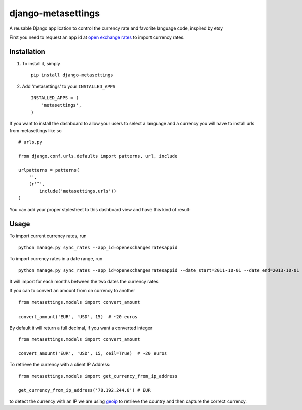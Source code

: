 ===================
django-metasettings
===================

A reusable Django application to control the currency rate and favorite
language code, inspired by etsy

First you need to request an app id at
`open exchange rates <https://openexchangerates.org/>`_ to import currency rates.

Installation
------------

1. To install it, simply ::

    pip install django-metasettings

2. Add 'metasettings' to your ``INSTALLED_APPS`` ::

    INSTALLED_APPS = (
        'metasettings',
    )

If you want to install the dashboard to allow your users to select a language
and a currency you will have to install urls from metasettings like so ::

    # urls.py

    from django.conf.urls.defaults import patterns, url, include

    urlpatterns = patterns(
        '',
        (r'^',
            include('metasettings.urls'))
    )

You can add your proper stylesheet to this dashboard view and have this kind
of result:

.. image:: http://f.cl.ly/items/2v3g0q0n09000W0h112f/Screen%20Shot%202013-10-18%20at%2015.52.34.png


Usage
-----

To import current currency rates, run ::

    python manage.py sync_rates --app_id=openexchangesratesappid


To import currency rates in a date range, run ::

    python manage.py sync_rates --app_id=openexchangesratesappid --date_start=2011-10-01 --date_end=2013-10-01

It will import for each months between the two dates the currency rates.


If you can to convert an amount from on currency to another ::

    from metasettings.models import convert_amount

    convert_amount('EUR', 'USD', 15)  # ~20 euros


By default it will return a full decimal, if you want a converted integer ::

    from metasettings.models import convert_amount

    convert_amount('EUR', 'USD', 15, ceil=True)  # ~20 euros


To retrieve the currency with a client IP Address::

    from metasettings.models import get_currency_from_ip_address

    get_currency_from_ip_address('78.192.244.8') # EUR

to detect the currency with an IP we are using `geoip`_ to retrieve the country
and then capture the correct currency.


.. _geoip: https://docs.djangoproject.com/en/dev/ref/contrib/gis/geoip/
